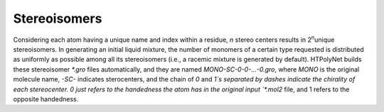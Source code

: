 .. _stereocenters:

Stereoisomers 
~~~~~~~~~~~~~

Considering each atom having a unique name and index within a residue, *n* stereo centers results in  2\ :sup:`n`\ unique stereoisomers.  In generating an initial liquid mixture, the number of monomers of a certain type requested is distributed as uniformly as possible among all its stereoisomers (i.e., a racemic mixture is generated by default).  HTPolyNet builds these stereoisomer `*.gro` files automatically, and they are named `MONO-SC-0-0-...-0.gro`, where `MONO` is the original molecule name, `-SC-` indicates sterocenters, and the chain of `0` and `1`s separated by dashes indicate the chirality of each stereocenter.  0 just refers to the handedness the atom has in the original input `*.mol2` file, and 1 refers to the opposite handedness.



